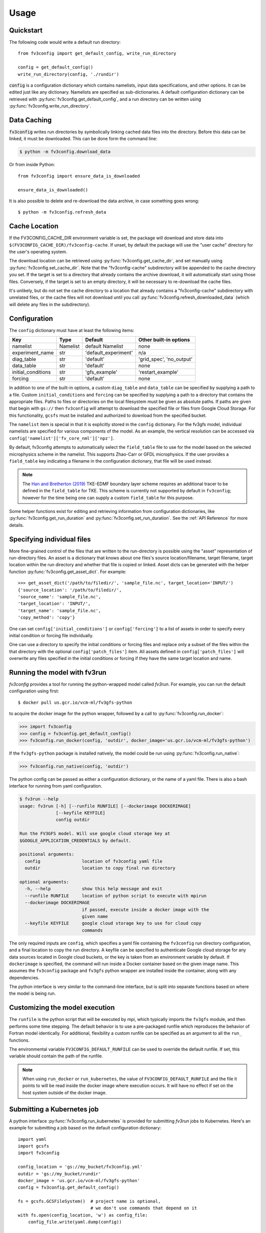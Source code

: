 =====
Usage
=====

Quickstart
----------

The following code would write a default run directory::

    from fv3config import get_default_config, write_run_directory

    config = get_default_config()
    write_run_directory(config, './rundir')

:code:`config` is a configuration dictionary which contains namelists, input data specifications,
and other options. It can be edited just like any dictionary. Namelists are specified as
sub-dictionaries. A default configuration dictionary can be retrieved with
:py:func:`fv3config.get_default_config`, and a run directory can be written
using :py:func:`fv3config.write_run_directory`.

Data Caching
------------

:code:`fv3config` writes run directories by symbolically linking cached data files into the directory.
Before this data can be linked, it must be downloaded. This can be done form the command line:

.. code-block:: console

    $ python -m fv3config.download_data

Or from inside Python::

    from fv3config import ensure_data_is_downloaded

    ensure_data_is_downloaded()

It is also possible to delete and re-download the data archive, in case something goes wrong::

    $ python -m fv3config.refresh_data

Cache Location
--------------

If the FV3CONFIG_CACHE_DIR environment variable is set, the package will download
and store data into ``$(FV3CONFIG_CACHE_DIR)/fv3config-cache``.
If unset, by default the package will use the "user cache" directory for the user's
operating system.

The download location can be retrieved using :py:func:`fv3config.get_cache_dir`, and set
manually using :py:func:`fv3config.set_cache_dir`. Note that the "fv3config-cache" subdirectory
will be appended to the cache directory you set. If the target is set to a directory
that already contains the archive download, it will automatically start using those
files. Conversely, if the target is set to an empty directory, it will be necessary
to re-download the cache files.

It's unlikely, but do not set the cache directory to a location that already contains
a "fv3config-cache" subdirectory with unrelated files, or the cache files will not
download until you call :py:func:`fv3config.refresh_downloaded_data` (which will delete any files
in the subdirectory).

Configuration
-------------

The ``config`` dictionary must have at least the following items:

==================== ======== ==================== ========================
Key                  Type     Default              Other built-in options
==================== ======== ==================== ========================
namelist             Namelist default Namelist     none
experiment_name      str      'default_experiment' n/a
diag_table           str      'default'            'grid_spec', 'no_output'
data_table           str      'default'            none
initial_conditions   str      'gfs_example'        'restart_example'
forcing              str      'default'            none
==================== ======== ==================== ========================

In addition to one of the built-in options, a custom ``diag_table`` and ``data_table`` can be specified
by supplying a path to a file. Custom ``initial_conditions`` and ``forcing`` can be specified by
supplying a path to a directory that contains the appropriate files. Paths to files or directories on the local
filesystem must be given as absolute paths. If paths are given that begin with ``gs://`` then ``fv3config`` will
attempt to download the specified file or files from Google Cloud Storage. For this functionality, ``gcsfs``
must be installed and authorized to download from the specified bucket.

The ``namelist`` item is special in that it is explicitly stored in the ``config`` dictionary. For the
fv3gfs model, individual namelists are specified for various components of the model. As an example, the
vertical resolution can be accessed via ``config['namelist']['fv_core_nml']['npz']``.

By default, fv3config attempts to automatically select the ``field_table`` file
to use for the model based on the selected microphysics scheme in the
namelist. This supports Zhao-Carr or GFDL microphysics. If the user provides a
``field_table`` key indicating a filename in the configuration dictionary, that
file will be used instead.

.. note::
   The `Han and Bretherton (2019) <https://journals.ametsoc.org/doi/full/10.1175/WAF-D-18-0146.1>`_ TKE-EDMF
   boundary layer scheme requires an additional tracer to be defined in the
   ``field_table`` for TKE. This scheme is currently not supported by default
   in ``fv3config``; however for the time being one can supply a custom
   ``field_table`` for this purpose.

Some helper functions exist for editing and retrieving information from configuration
dictionaries, like :py:func:`fv3config.get_run_duration` and
:py:func:`fv3config.set_run_duration`. See the :ref:`API Reference` for more details.

Specifying individual files
---------------------------

More fine-grained control of the files that are written to the run-directory is possible using the "asset"
representation of run-directory files. An asset is a dictionary that knows about one files's source
location/filename, target filename, target location within the run directory and whether that file is copied or linked.
Asset dicts can be generated with the helper function :py:func:`fv3config.get_asset_dict`. For example::

    >>> get_asset_dict('/path/to/filedir/', 'sample_file.nc', target_location='INPUT/')
    {'source_location': '/path/to/filedir/',
    'source_name': 'sample_file.nc',
    'target_location': 'INPUT/',
    'target_name': 'sample_file.nc',
    'copy_method': 'copy'}

One can set ``config['initial_conditions']`` or ``config['forcing']``
to a list of assets in order to specify every initial condition or forcing file individually.

One can use a directory to specify the initial conditions or forcing files and replace only a
subset of the files within the that directory with the optional ``config['patch_files']`` item.
All assets defined in ``config['patch_files']`` will overwrite any files specified in the
initial conditions or forcing if they have the same target location and name.


Running the model with fv3run
-----------------------------

`fv3config` provides a tool for running the python-wrapped model called `fv3run`.
For example, you can run the default configuration using first::

    $ docker pull us.gcr.io/vcm-ml/fv3gfs-python

to acquire the docker image for the python wrapper, followed by
a call to :py:func:`fv3config.run_docker`:

.. code-block:: python

    >>> import fv3config
    >>> config = fv3config.get_default_config()
    >>> fv3config.run_docker(config, 'outdir', docker_image='us.gcr.io/vcm-ml/fv3gfs-python')

If the ``fv3gfs-python`` package is installed natively, the model could be run
using :py:func:`fv3config.run_native`:

.. code-block:: python

    >>> fv3config.run_native(config, 'outdir')

The python config can be passed as either a configuration dictionary, or the name of
a yaml file. There is also a bash interface for running from yaml configuration.

.. code-block:: bash

    $ fv3run --help
    usage: fv3run [-h] [--runfile RUNFILE] [--dockerimage DOCKERIMAGE]
                  [--keyfile KEYFILE]
                  config outdir

    Run the FV3GFS model. Will use google cloud storage key at
    $GOOGLE_APPLICATION_CREDENTIALS by default.

    positional arguments:
      config                location of fv3config yaml file
      outdir                location to copy final run directory

    optional arguments:
      -h, --help            show this help message and exit
      --runfile RUNFILE     location of python script to execute with mpirun
      --dockerimage DOCKERIMAGE
                            if passed, execute inside a docker image with the
                            given name
      --keyfile KEYFILE     google cloud storage key to use for cloud copy
                            commands

The only required inputs are ``config``, which specifies a yaml file containing the
``fv3config`` run directory configuration, and a final location to copy the run directory.
A keyfile can be specified to authenticate Google cloud storage for any data sources
located in Google cloud buckets, or the key is taken from an environment variable
by default. If ``dockerimage`` is specified, the command will run inside a Docker
container based on the given image name. This assumes the ``fv3config`` package and
``fv3gfs`` python wrapper are installed inside the container, along with any
dependencies.

The python interface is very similar to the command-line interface, but is split into
separate functions based on where the model is being run.

Customizing the model execution
-------------------------------

The ``runfile`` is the python script that will be executed by mpi, which
typically imports the ``fv3gfs`` module, and then performs some time stepping.
The default behavior is to use a pre-packaged runfile which reproduces the
behavior of Fortran model identically. For additional, flexibility a custom
runfile can be specified as an argument to all the ``run_`` functions.


The environmental variable ``FV3CONFIG_DEFAULT_RUNFILE`` can be used to override
the default runfile. If set, this variable should contain the path of the
runfile.

.. note::

  When using ``run_docker`` or ``run_kubernetes``, the value of
  ``FV3CONFIG_DEFAULT_RUNFILE`` and the file it points to will be read inside the
  docker image where execution occurs. It will have no effect if set on the host
  system outside of the docker image.

Submitting a Kubernetes job
---------------------------

A python interface :py:func:`fv3config.run_kubernetes` is provided for
submitting `fv3run` jobs to Kubernetes. Here's an example for submitting a job
based on the default configuration dictionary::

    import yaml
    import gcsfs
    import fv3config

    config_location = 'gs://my_bucket/fv3config.yml'
    outdir = 'gs://my_bucket/rundir'
    docker_image = 'us.gcr.io/vcm-ml/fv3gfs-python'
    config = fv3config.get_default_config()

    fs = gcsfs.GCSFileSystem()  # project name is optional,
                                # we don't use commands that depend on it
    with fs.open(config_location, 'w') as config_file:
        config_file.write(yaml.dump(config))

    fv3config.run_kubernetes(
        config_location,
        outdir,
        docker_image,
        gcp_secret='gcp-key'  # replace with your kubernetes secret
                              # containing gcp key in key.json
    )

The gcp key is generally necessary to gain permissions to read and write from google
cloud storage buckets. In the unlikely case that you are writing to a public bucket,
it can be ommitted.

Restart runs
------------

The required namelist settings for a restart run (as opposed to a run initialized from an observational
analysis) can be applied to a configuration dictionary as follows::

    config = enable_restart(config)

A set of restart files is provided in the cached data files. Thus, an example run directory with model
restart initial conditions can be created with::

    from fv3config import get_default_config, write_run_directory, enable_restart

    config = get_default_config()
    config['initial_conditions'] = 'restart_example'
    config = enable_restart(config)
    write_run_directory(config, './rundir')

